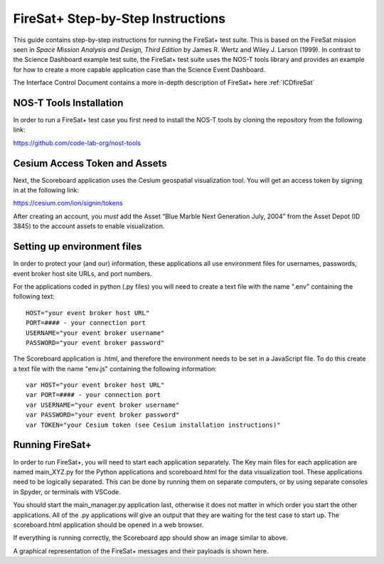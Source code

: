 .. _instructionsFireSat:

FireSat+ Step-by-Step Instructions
==================================

This guide contains step-by-step instructions for running the FireSat+ test
suite. This is based on the FireSat mission seen in *Space Mission
Analysis and Design, Third Edition* by James R. Wertz and Wiley J. Larson
(1999). In contrast to the Science Dashboard example test suite, the FireSat+ 
test suite uses the NOS-T tools library and provides an example for how 
to create a more capable application case than the Science Event Dashboard.

The Interface Control Document contains a more in-depth description of 
FireSat+ here :ref:`ICDfireSat`

NOS-T Tools Installation
------------------------

In order to run a FireSat+ test case you first need to install the NOS-T
tools by cloning the repository from the following link:

https://github.com/code-lab-org/nost-tools

Cesium Access Token and Assets
------------------------------

Next, the Scoreboard application uses the Cesium geospatial visualization tool.
You will get an access token by signing in at the following link:

https://cesium.com/ion/signin/tokens

After creating an account, you *must* add the Asset “Blue Marble Next Generation
July, 2004” from the Asset Depot (ID 3845) to the account assets to enable
visualization.

Setting up environment files
----------------------------

In order to protect your (and our) information, these applications all use
environment files for usernames, passwords, event broker host site URLs, and
port numbers.

For the applications coded in python (.py files) you will need to create a text
file with the name ".env" containing the following text:

::

  HOST="your event broker host URL"
  PORT=#### - your connection port
  USERNAME="your event broker username"
  PASSWORD="your event broker password"

The Scoreboard application is .html, and therefore the environment needs
to be set in a JavaScript file. To do this create a text file with the name
"env.js" containing the following information:

::

  var HOST="your event broker host URL"
  var PORT=#### - your connection port
  var USERNAME="your event broker username"
  var PASSWORD="your event broker password"
  var TOKEN="your Cesium token (see Cesium installation instructions)"

Running FireSat+
----------------

In order to run FireSat+, you will need to start each application separately. The
Key main files for each application are named main_XYZ.py for the Python applications
and scoreboard.html for the data visualization tool. These applications need to be
logically separated. This can be done by running them on separate computers, or 
by using separate consoles in Spyder, or terminals with VSCode.

You should start the main_manager.py application last, otherwise it does not matter in which 
order you start the other applications. All of the .py applications will give an output that
they are waiting for the test case to start up. The scoreboard.html application should
be opened in a web browser.

.. image:: media/fireSatScoreboard.png
   :width: 600
   :align: center

If everything is running correctly, the Scoreboard app should show an image similar
to above.

.. image:: media/fireSatWorkflow.png
   :width: 600
   :align: center

A graphical representation of the FireSat+ messages and their payloads is shown here.